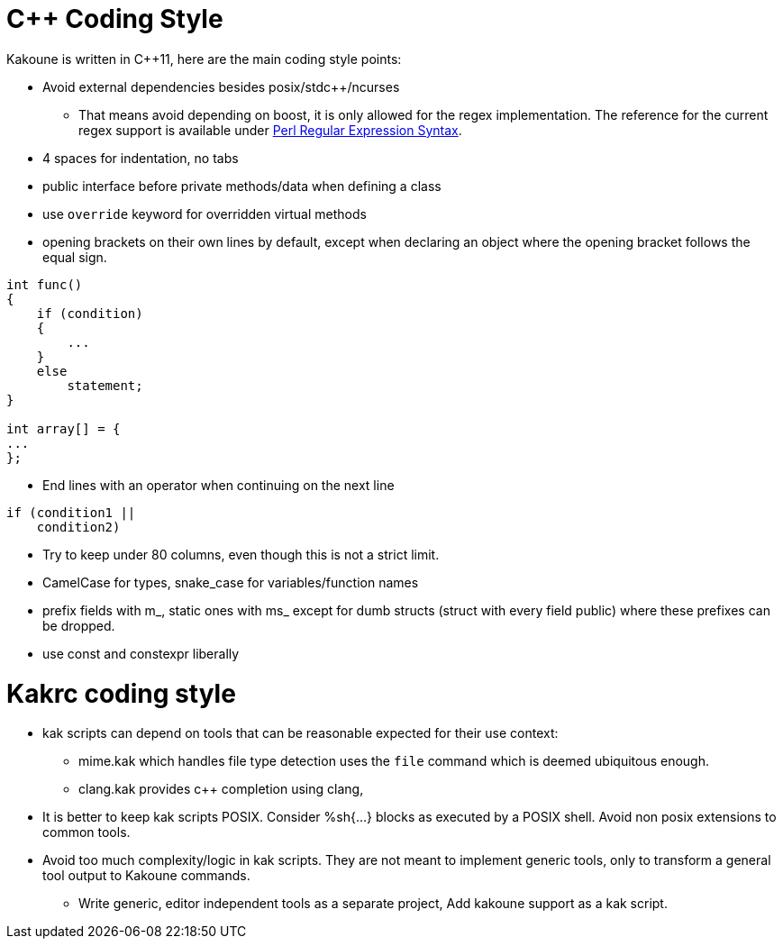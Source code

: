 C++ Coding Style
================

Kakoune is written in C++11, here are the main coding style points:

 * Avoid external dependencies besides posix/stdc++/ncurses

   - That means avoid depending on boost, it is only allowed for the regex
     implementation. The reference for the current regex support is available under
     http://www.boost.org/doc/libs/release/libs/regex/doc/html/boost_regex/syntax/perl_syntax.html[Perl Regular Expression Syntax].

 * 4 spaces for indentation, no tabs

 * public interface before private methods/data when defining a class

 * use +override+ keyword for overridden virtual methods

 * opening brackets on their own lines by default, except when declaring
   an object where the opening bracket follows the equal sign.

-----
int func()
{
    if (condition)
    {
        ...
    }
    else
        statement;
}

int array[] = {
...
};
-----

 * End lines with an operator when continuing on the next line

----
if (condition1 ||
    condition2)
----

 * Try to keep under 80 columns, even though this is not a strict limit.

 * CamelCase for types, snake_case for variables/function names

 * prefix fields with m_, static ones with ms_ except for dumb structs
   (struct with every field public) where these prefixes can be dropped.

 * use const and constexpr liberally

Kakrc coding style
==================

 * kak scripts can depend on tools that can be reasonable expected for
   their use context:

   - mime.kak which handles file type detection uses the +file+ command
     which is deemed ubiquitous enough.

   - clang.kak provides c++ completion using clang,

 * It is better to keep kak scripts POSIX. Consider %sh{...} blocks
   as executed by a POSIX shell. Avoid non posix extensions to common
   tools.

 * Avoid too much complexity/logic in kak scripts. They are not meant
   to implement generic tools, only to transform a general tool output
   to Kakoune commands.

   - Write generic, editor independent tools as a separate project,
     Add kakoune support as a kak script.
